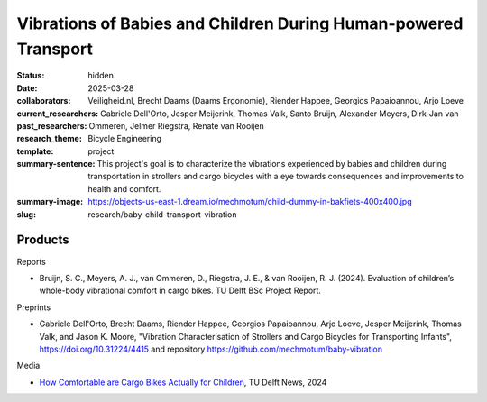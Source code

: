 ================================================================
Vibrations of Babies and Children During Human-powered Transport
================================================================

:status: hidden
:date: 2025-03-28
:collaborators: Veiligheid.nl, Brecht Daams (Daams Ergonomie), Riender Happee,
                Georgios Papaioannou, Arjo Loeve
:current_researchers:
:past_researchers: Gabriele Dell'Orto, Jesper Meijerink, Thomas Valk, Santo
                   Bruijn, Alexander Meyers, Dirk-Jan van Ommeren, Jelmer
                   Riegstra, Renate van Rooijen
:research_theme: Bicycle Engineering
:template: project
:summary-sentence: This project's goal is to characterize the vibrations
                   experienced by babies and children during transportation in
                   strollers and cargo bicycles with a eye towards consequences
                   and improvements to health and comfort.
:summary-image: https://objects-us-east-1.dream.io/mechmotum/child-dummy-in-bakfiets-400x400.jpg
:slug: research/baby-child-transport-vibration

Products
========

Reports

- Bruijn, S. C., Meyers, A. J., van Ommeren, D., Riegstra, J. E., & van
  Rooijen, R. J. (2024). Evaluation of children’s whole-body vibrational
  comfort in cargo bikes. TU Delft BSc Project Report.

Preprints

- Gabriele Dell'Orto, Brecht Daams, Riender Happee, Georgios Papaioannou, Arjo
  Loeve, Jesper Meijerink, Thomas Valk, and Jason K. Moore, "Vibration
  Characterisation of Strollers and Cargo Bicycles for Transporting Infants",
  https://doi.org/10.31224/4415 and repository
  https://github.com/mechmotum/baby-vibration

Media

- `How Comfortable are Cargo Bikes Actually for Children
  <https://www.tudelft.nl/en/me/education/student-stories/how-comfortable-are-cargo-bikes-actually-for-children>`_,
  TU Delft News, 2024
